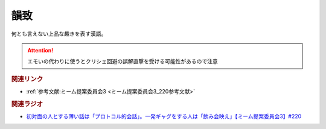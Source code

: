 韻致
==========================================
.. glossary::
    韻致 : い

何とも言えない上品な趣きを表す漢語。

.. attention:: 
  エモいの代わりに使うとクリシェ回避の誤解直撃を受ける可能性があるので注意


.. rubric:: 関連リンク
* :ref:`参考文献:ミーム提案委員会3 <ミーム提案委員会3_220参考文献>`

.. rubric:: 関連ラジオ
* `初対面の人とする薄い話は「プロトコル的会話」。一発ギャグをする人は「飲み会映え」【ミーム提案委員会3】#220`_

.. _初対面の人とする薄い話は「プロトコル的会話」。一発ギャグをする人は「飲み会映え」【ミーム提案委員会3】#220: https://www.youtube.com/watch?v=tJlfBVDc28U
